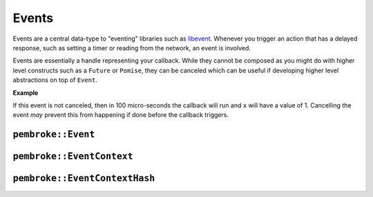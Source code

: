 ======
Events
======

.. highlight:: c++

Events are a central data-type to "eventing" libraries such as `libevent`_. Whenever you
trigger an action that has a delayed response, such as setting a timer or reading from the
network, an event is involved.

Events are essentially a handle representing your callback. While they cannot be composed
as you might do with higher level constructs such as a ``Future`` or ``Pomise``, they can
be canceled which can be useful if developing higher level abstractions on top of
``Event``.

**Example**

.. code-block::
   :linenos:

   auto reactor = pembroke::reactor().build();
   auto x = 0;

   auto event = reactor->new_timer([&]() -> void {
       x += 1;
   }, 100us);

If this event is not canceled, then in 100 micro-seconds the callback will run and ``x`` will
have a value of 1. Cancelling the event *may* prevent this from happening if done before the
callback triggers.

.. code-block::
   :linenos:

   event->cancel();
   assert(x == 0);

   // OR if called after

   std::this_thread.sleep_for(200us);
   reactor->tick();
   bool ret = event->cancel();

   assert(ret == true); // successfully called cancel
   assert(x == 1);      // BUT still ran event because it was cancelled too late


*******************
``pembroke::Event``
*******************

.. doxygenclass:: pembroke::Event
   :members:

**************************
``pembroke::EventContext``
**************************

.. doxygenstruct:: pembroke::EventContext
   :members:

******************************
``pembroke::EventContextHash``
******************************

.. doxygenstruct:: pembroke::EventContextHash
   :members:


.. _libevent: https://libevent.org/